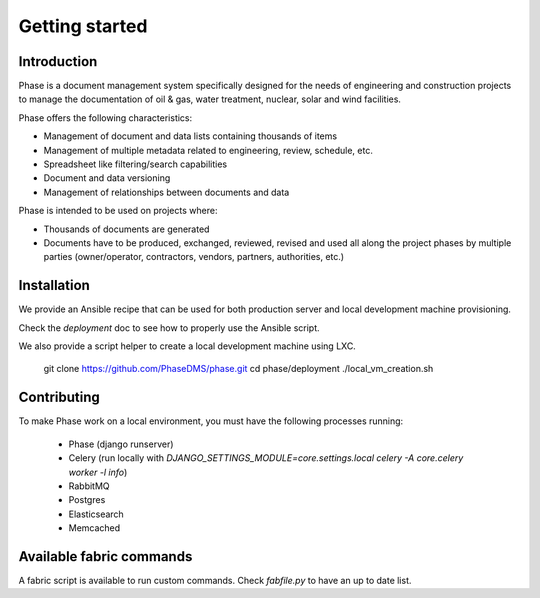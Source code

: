 Getting started
###############

Introduction
------------

Phase is a document management system specifically designed for the needs of engineering and construction projects to manage the documentation of oil & gas, water treatment, nuclear, solar and wind facilities.

Phase offers the following characteristics:

* Management of document and data lists containing thousands of items
* Management of multiple metadata related to engineering, review, schedule, etc.
* Spreadsheet like filtering/search capabilities
* Document and data versioning
* Management of relationships between documents and data

Phase is intended to be used on projects where:

* Thousands of documents are generated
* Documents have to be produced, exchanged, reviewed, revised and used all along the project phases by multiple parties (owner/operator, contractors, vendors, partners, authorities, etc.)


Installation
------------

We provide an Ansible recipe that can be used for both production server and
local development machine provisioning.

Check the `deployment` doc to see how to properly use the Ansible script.

We also provide a script helper to create a local development machine using
LXC.

    git clone https://github.com/PhaseDMS/phase.git
    cd phase/deployment
    ./local_vm_creation.sh

Contributing
------------

To make Phase work on a local environment, you must have the following
processes running:

 * Phase (django runserver)
 * Celery (run locally with *DJANGO_SETTINGS_MODULE=core.settings.local celery -A
   core.celery worker -l info*)
 * RabbitMQ
 * Postgres
 * Elasticsearch
 * Memcached


Available fabric commands
-------------------------

A fabric script is available to run custom commands. Check `fabfile.py` to have
an up to date list.
